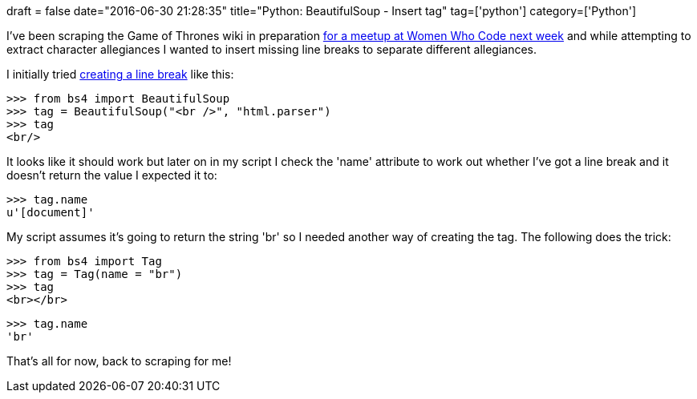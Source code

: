 +++
draft = false
date="2016-06-30 21:28:35"
title="Python: BeautifulSoup - Insert tag"
tag=['python']
category=['Python']
+++

I've been scraping the Game of Thrones wiki in preparation http://www.meetup.com/Women-Who-Code-London/events/231014802/[for a meetup at Women Who Code next week] and while attempting to extract character allegiances I wanted to insert missing line breaks to separate different allegiances.

I initially tried http://stackoverflow.com/questions/14652706/python-beautifulsoup-add-tags-around-found-keyword[creating a line break] like this:

[source,python]
----

>>> from bs4 import BeautifulSoup
>>> tag = BeautifulSoup("<br />", "html.parser")
>>> tag
<br/>
----

It looks like it should work but later on in my script I check the 'name' attribute to work out whether I've got a line break and it doesn't return the value I expected it to:

[source,python]
----

>>> tag.name
u'[document]'
----

My script assumes it's going to return the string 'br' so I needed another way of creating the tag. The following does the trick:

[source,python]
----

>>> from bs4 import Tag
>>> tag = Tag(name = "br")
>>> tag
<br></br>
----

[source,python]
----

>>> tag.name
'br'
----

That's all for now, back to scraping for me!
